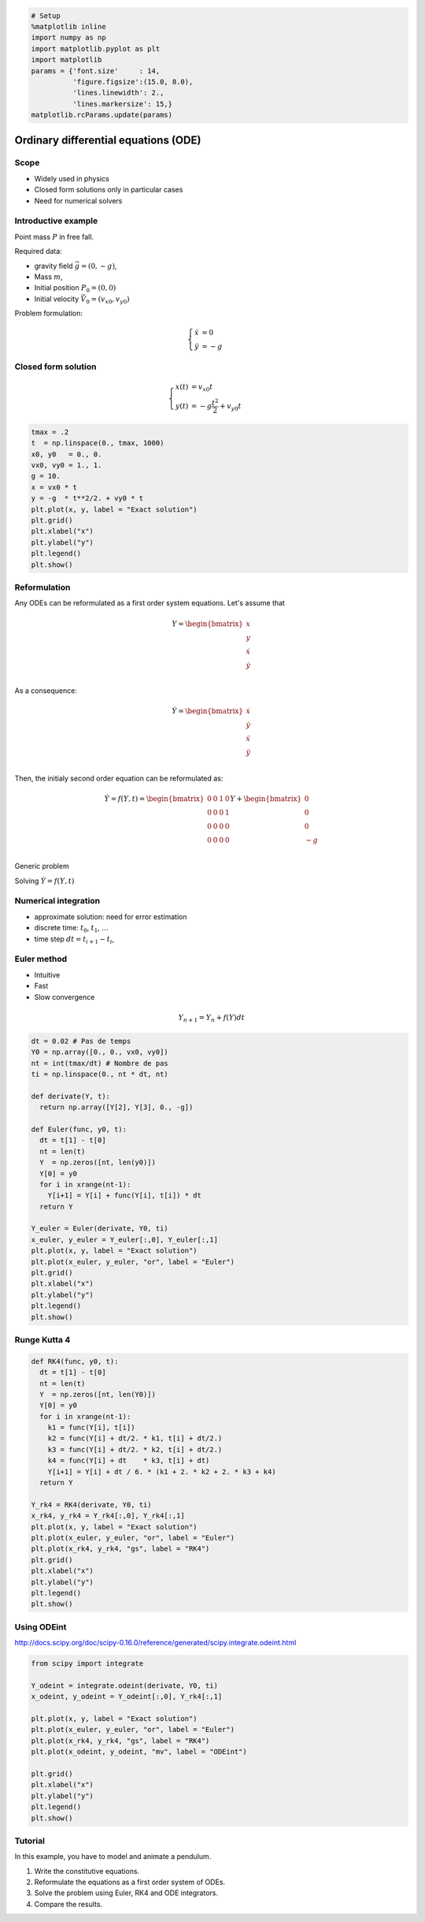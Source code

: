 
.. code:: python

    # Setup
    %matplotlib inline
    import numpy as np
    import matplotlib.pyplot as plt
    import matplotlib
    params = {'font.size'     : 14,
              'figure.figsize':(15.0, 8.0),
              'lines.linewidth': 2.,
              'lines.markersize': 15,}
    matplotlib.rcParams.update(params)


Ordinary differential equations (ODE)
=====================================

Scope
-----

-  Widely used in physics
-  Closed form solutions only in particular cases
-  Need for numerical solvers

Introductive example
--------------------

Point mass :math:`P` in free fall.

Required data:

-  gravity field :math:`\vec g = (0, -g)`,
-  Mass :math:`m`,
-  Initial position :math:`P_0 = (0, 0)`
-  Initial velocity :math:`\vec V_0 = (v_{x0}, v_{y0})`

Problem formulation:

.. math::


   \left\lbrace \begin{align*}
   \ddot x & = 0\\
   \ddot y & = -g
   \end{align*}\right.

Closed form solution
--------------------

.. math::


   \left\lbrace \begin{align*}
   x(t) &= v_{x0} t\\
   y(t) &= -g \frac{t^2}{2} + v_{y0}t 
   \end{align*}\right.

.. code:: python

    tmax = .2
    t  = np.linspace(0., tmax, 1000) 
    x0, y0   = 0., 0. 
    vx0, vy0 = 1., 1.
    g = 10.
    x = vx0 * t
    y = -g  * t**2/2. + vy0 * t
    plt.plot(x, y, label = "Exact solution")
    plt.grid()
    plt.xlabel("x")
    plt.ylabel("y")
    plt.legend()
    plt.show()




.. image:: ODE_files/ODE_4_0.png


Reformulation
-------------

Any ODEs can be reformulated as a first order system equations. Let's
assume that

.. math::


   Y = \begin{bmatrix}
   x \\
   y \\
   \dot x \\
   \dot y \\
   \end{bmatrix}

As a consequence:

.. math::


   \dot Y = \begin{bmatrix}
   \dot x \\
   \dot y \\
   \ddot x \\
   \ddot y \\
   \end{bmatrix}

Then, the initialy second order equation can be reformulated as:

.. math::


   \dot Y = f(Y, t) = 
   \begin{bmatrix}
   0 & 0 & 1 & 0\\
   0 & 0 & 0 & 1\\ 
   0 & 0 & 0 & 0\\
   0 & 0 & 0 & 0\\
   \end{bmatrix}
   Y + 
   \begin{bmatrix}
   0 \\
   0 \\
   0 \\
   -g \\
   \end{bmatrix}

Generic problem

Solving :math:`\dot Y = f(Y, t)`

Numerical integration
---------------------

-  approximate solution: need for error estimation
-  discrete time: :math:`t_0`, :math:`t_1`, :math:`\ldots`
-  time step :math:`dt = t_{i+1} - t_i`,

Euler method
------------

-  Intuitive
-  Fast
-  Slow convergence

.. math::


   Y_{n+1} = Y_n + f(Y) dt

.. code:: python

    dt = 0.02 # Pas de temps
    Y0 = np.array([0., 0., vx0, vy0])
    nt = int(tmax/dt) # Nombre de pas
    ti = np.linspace(0., nt * dt, nt)
    
    def derivate(Y, t):
      return np.array([Y[2], Y[3], 0., -g])
    
    def Euler(func, y0, t):
      dt = t[1] - t[0]
      nt = len(t)
      Y  = np.zeros([nt, len(y0)])
      Y[0] = y0
      for i in xrange(nt-1):
        Y[i+1] = Y[i] + func(Y[i], t[i]) * dt
      return Y
    
    Y_euler = Euler(derivate, Y0, ti)
    x_euler, y_euler = Y_euler[:,0], Y_euler[:,1]
    plt.plot(x, y, label = "Exact solution")
    plt.plot(x_euler, y_euler, "or", label = "Euler")
    plt.grid()
    plt.xlabel("x")
    plt.ylabel("y")
    plt.legend()
    plt.show()



.. image:: ODE_files/ODE_8_0.png


Runge Kutta 4
-------------

.. code:: python

    def RK4(func, y0, t):
      dt = t[1] - t[0]
      nt = len(t)
      Y  = np.zeros([nt, len(Y0)])
      Y[0] = y0
      for i in xrange(nt-1):
        k1 = func(Y[i], t[i])
        k2 = func(Y[i] + dt/2. * k1, t[i] + dt/2.)
        k3 = func(Y[i] + dt/2. * k2, t[i] + dt/2.)
        k4 = func(Y[i] + dt    * k3, t[i] + dt)
        Y[i+1] = Y[i] + dt / 6. * (k1 + 2. * k2 + 2. * k3 + k4)
      return Y
    
    Y_rk4 = RK4(derivate, Y0, ti)
    x_rk4, y_rk4 = Y_rk4[:,0], Y_rk4[:,1]
    plt.plot(x, y, label = "Exact solution")
    plt.plot(x_euler, y_euler, "or", label = "Euler")
    plt.plot(x_rk4, y_rk4, "gs", label = "RK4")
    plt.grid()
    plt.xlabel("x")
    plt.ylabel("y")
    plt.legend()
    plt.show()



.. image:: ODE_files/ODE_10_0.png


Using ODEint
------------

http://docs.scipy.org/doc/scipy-0.16.0/reference/generated/scipy.integrate.odeint.html

.. code:: python

    from scipy import integrate
    
    Y_odeint = integrate.odeint(derivate, Y0, ti)
    x_odeint, y_odeint = Y_odeint[:,0], Y_rk4[:,1]
    
    plt.plot(x, y, label = "Exact solution")
    plt.plot(x_euler, y_euler, "or", label = "Euler")
    plt.plot(x_rk4, y_rk4, "gs", label = "RK4")
    plt.plot(x_odeint, y_odeint, "mv", label = "ODEint")
    
    plt.grid()
    plt.xlabel("x")
    plt.ylabel("y")
    plt.legend()
    plt.show()



.. image:: ODE_files/ODE_12_0.png


Tutorial
--------

In this example, you have to model and animate a pendulum.

1. Write the constitutive equations.
2. Reformulate the equations as a first order system of ODEs.
3. Solve the problem using Euler, RK4 and ODE integrators.
4. Compare the results.
